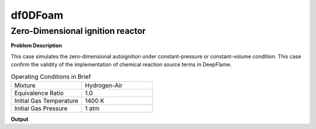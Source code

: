 df0DFoam
==============

Zero-Dimensional ignition reactor
----------------------------------------


**Problem Description**


This case simulates the zero-dimensional autoignition under constant-pressure or constant-volume condition. This case confirm the validity of the implementation of chemical reaction source terms in DeepFlame.


.. list-table:: Operating Conditions in Brief
   :widths: 40 40 
   :header-rows: 0

   * - Mixture
     - Hydrogen-Air
   * - Equivalence Ratio
     - 1.0
   * - Initial Gas Temperature
     - 1400 K
   * - Initial Gas Pressure
     - 1 atm


**Output** 


.. figure:: 0D_autoignition.png
   :widths: 40


   Results of zero-dimensional constant-pressure autoignition 
